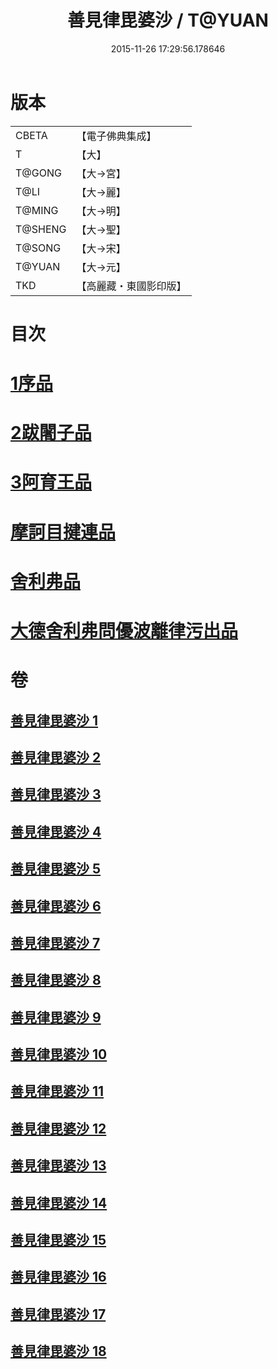 #+TITLE: 善見律毘婆沙 / T@YUAN
#+DATE: 2015-11-26 17:29:56.178646
* 版本
 |     CBETA|【電子佛典集成】|
 |         T|【大】     |
 |    T@GONG|【大→宮】   |
 |      T@LI|【大→麗】   |
 |    T@MING|【大→明】   |
 |   T@SHENG|【大→聖】   |
 |    T@SONG|【大→宋】   |
 |    T@YUAN|【大→元】   |
 |       TKD|【高麗藏・東國影印版】|

* 目次
* [[file:KR6k0043_001.txt::001-0673b3][1序品]]
* [[file:KR6k0043_001.txt::0677c13][2跋闍子品]]
* [[file:KR6k0043_001.txt::0678b1][3阿育王品]]
* [[file:KR6k0043_005.txt::0707a3][摩訶目揵連品]]
* [[file:KR6k0043_005.txt::0707b10][舍利弗品]]
* [[file:KR6k0043_018.txt::0797a10][大德舍利弗問優波離律污出品]]
* 卷
** [[file:KR6k0043_001.txt][善見律毘婆沙 1]]
** [[file:KR6k0043_002.txt][善見律毘婆沙 2]]
** [[file:KR6k0043_003.txt][善見律毘婆沙 3]]
** [[file:KR6k0043_004.txt][善見律毘婆沙 4]]
** [[file:KR6k0043_005.txt][善見律毘婆沙 5]]
** [[file:KR6k0043_006.txt][善見律毘婆沙 6]]
** [[file:KR6k0043_007.txt][善見律毘婆沙 7]]
** [[file:KR6k0043_008.txt][善見律毘婆沙 8]]
** [[file:KR6k0043_009.txt][善見律毘婆沙 9]]
** [[file:KR6k0043_010.txt][善見律毘婆沙 10]]
** [[file:KR6k0043_011.txt][善見律毘婆沙 11]]
** [[file:KR6k0043_012.txt][善見律毘婆沙 12]]
** [[file:KR6k0043_013.txt][善見律毘婆沙 13]]
** [[file:KR6k0043_014.txt][善見律毘婆沙 14]]
** [[file:KR6k0043_015.txt][善見律毘婆沙 15]]
** [[file:KR6k0043_016.txt][善見律毘婆沙 16]]
** [[file:KR6k0043_017.txt][善見律毘婆沙 17]]
** [[file:KR6k0043_018.txt][善見律毘婆沙 18]]
